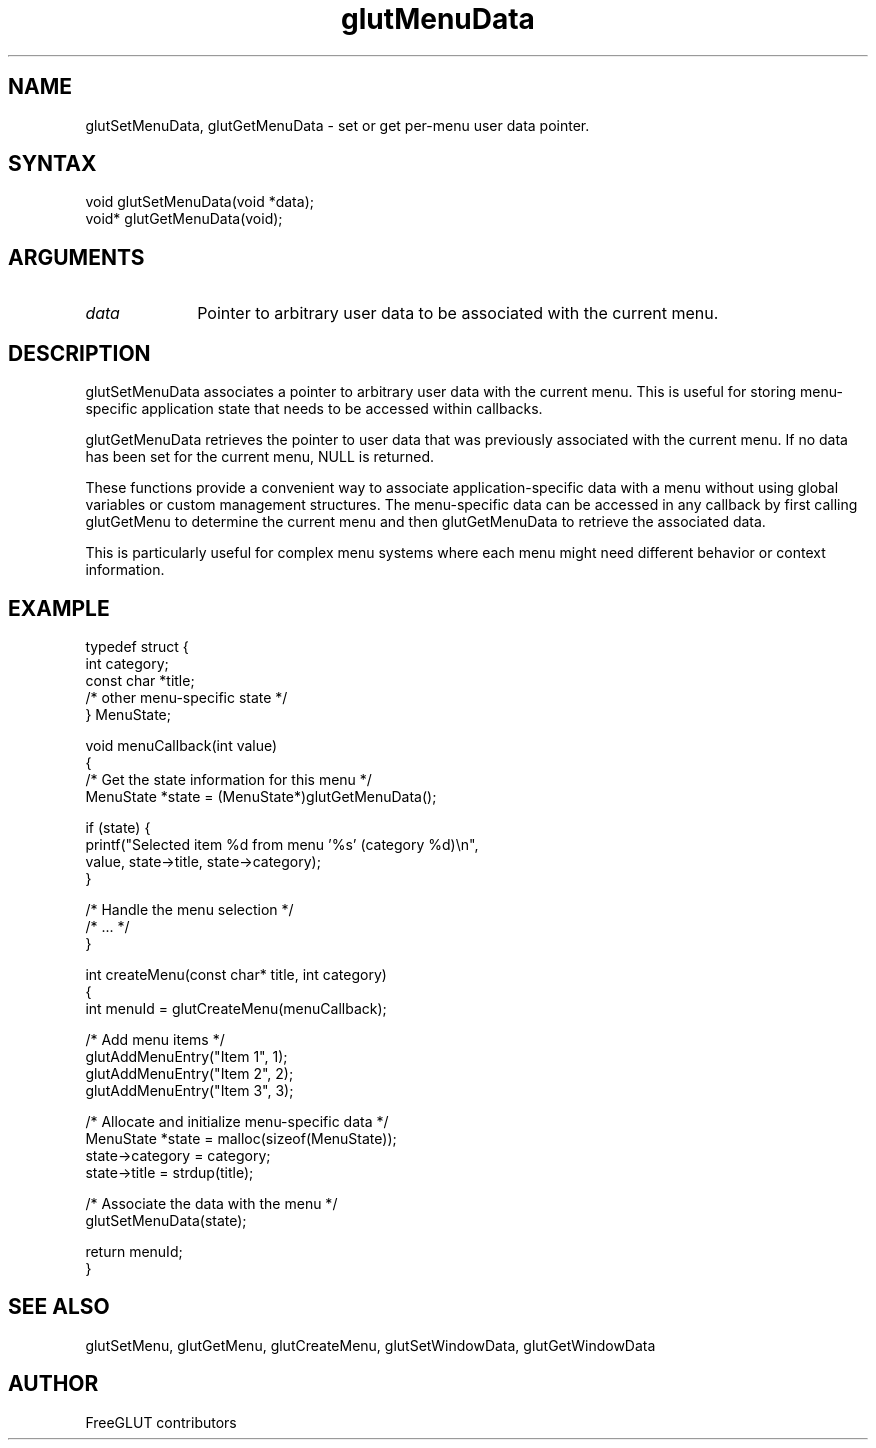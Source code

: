 .\"
.\" Copyright (c) FreeGLUT contributors, 2000-2025.
.\"
.\" See the file "man/LICENSE" for information on usage and redistribution
.\"
.TH glutMenuData 3GLUT "3.8" "FreeGLUT" "FreeGLUT"
.SH NAME
glutSetMenuData, glutGetMenuData - set or get per-menu user data pointer.
.SH SYNTAX
.nf
.LP
void glutSetMenuData(void *data);
void* glutGetMenuData(void);
.fi
.SH ARGUMENTS
.IP \fIdata\fP 1i
Pointer to arbitrary user data to be associated with the current menu.
.SH DESCRIPTION
glutSetMenuData associates a pointer to arbitrary user data with the current menu. This is useful for storing menu-specific application state that needs to be accessed within callbacks.

glutGetMenuData retrieves the pointer to user data that was previously associated with the current menu. If no data has been set for the current menu, NULL is returned.

These functions provide a convenient way to associate application-specific data with a menu without using global variables or custom management structures. The menu-specific data can be accessed in any callback by first calling glutGetMenu to determine the current menu and then glutGetMenuData to retrieve the associated data.

This is particularly useful for complex menu systems where each menu might need different behavior or context information.

.SH EXAMPLE
.nf
typedef struct {
    int category;
    const char *title;
    /* other menu-specific state */
} MenuState;

void menuCallback(int value)
{
    /* Get the state information for this menu */
    MenuState *state = (MenuState*)glutGetMenuData();

    if (state) {
        printf("Selected item %d from menu '%s' (category %d)\\n", 
               value, state->title, state->category);
    }

    /* Handle the menu selection */
    /* ... */
}

int createMenu(const char* title, int category)
{
    int menuId = glutCreateMenu(menuCallback);

    /* Add menu items */
    glutAddMenuEntry("Item 1", 1);
    glutAddMenuEntry("Item 2", 2);
    glutAddMenuEntry("Item 3", 3);

    /* Allocate and initialize menu-specific data */
    MenuState *state = malloc(sizeof(MenuState));
    state->category = category;
    state->title = strdup(title);

    /* Associate the data with the menu */
    glutSetMenuData(state);

    return menuId;
}
.fi

.SH SEE ALSO
glutSetMenu, glutGetMenu, glutCreateMenu, glutSetWindowData, glutGetWindowData
.SH AUTHOR
FreeGLUT contributors